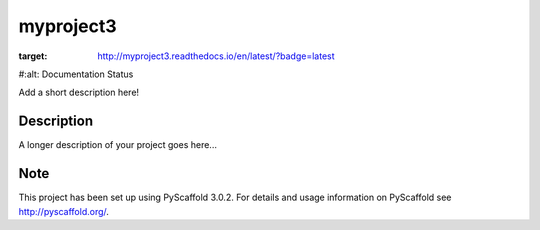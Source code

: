 ==========
myproject3
==========
.. image:: https://travis-ci.org/rksin8/myproject3.png
   :target: https://travis-ci.org/rksin8/myproject3
.. image:: https://readthedocs.org/projects/myproject3/badge/?version=latest
:target: http://myproject3.readthedocs.io/en/latest/?badge=latest
#:alt: Documentation Status

Add a short description here!


Description
===========

A longer description of your project goes here...


Note
====

This project has been set up using PyScaffold 3.0.2. For details and usage
information on PyScaffold see http://pyscaffold.org/.
